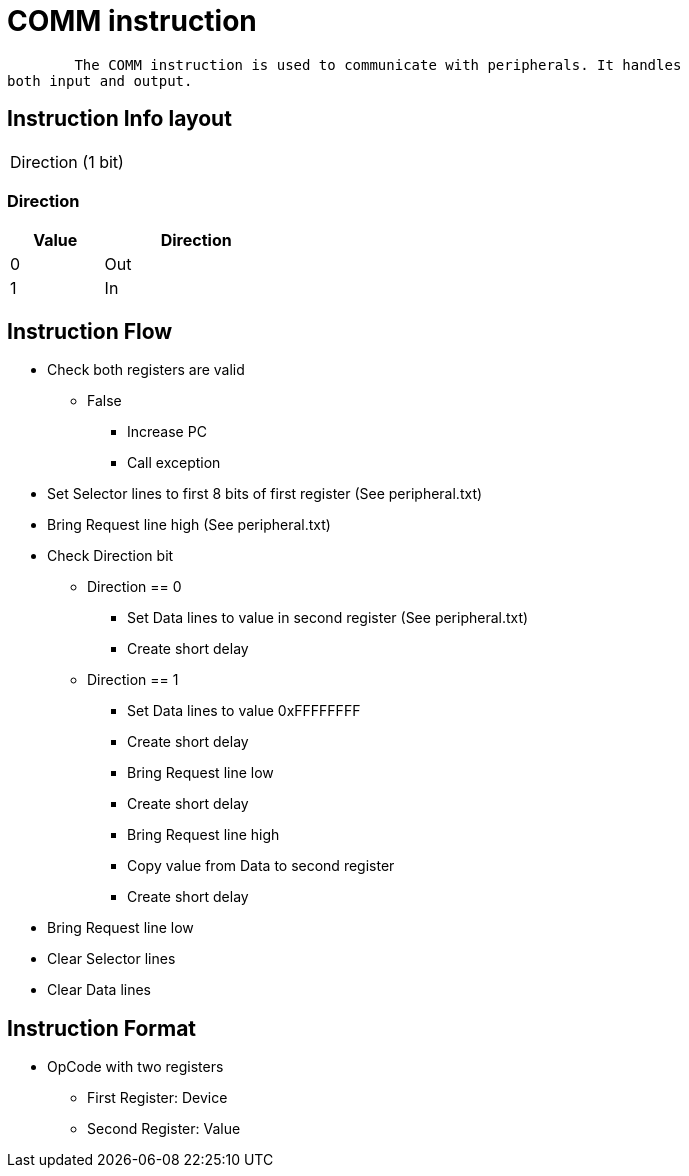 COMM instruction
================

	The COMM instruction is used to communicate with peripherals. It handles
both input and output.


Instruction Info layout
-----------------------
[width="33%"]
|==================
| Direction (1 bit)
|==================

Direction
~~~~~~~~~
[width="33%",cols="^1,2",options="header"]
|==================
| Value | Direction
| 0     | Out
| 1     | In
|==================


Instruction Flow
----------------
    * Check both registers are valid
    ** False
    *** Increase PC
    *** Call exception
    * Set Selector lines to first 8 bits of first register (See peripheral.txt)
    * Bring Request line high (See peripheral.txt)
    * Check Direction bit
    ** Direction == 0
    *** Set Data lines to value in second register (See peripheral.txt)
    *** Create short delay
    ** Direction == 1
    *** Set Data lines to value 0xFFFFFFFF
    *** Create short delay
    *** Bring Request line low
    *** Create short delay
    *** Bring Request line high
    *** Copy value from Data to second register
    *** Create short delay
    * Bring Request line low
    * Clear Selector lines
    * Clear Data lines


Instruction Format
------------------
	* OpCode with two registers
	** First Register:  Device
	** Second Register: Value
